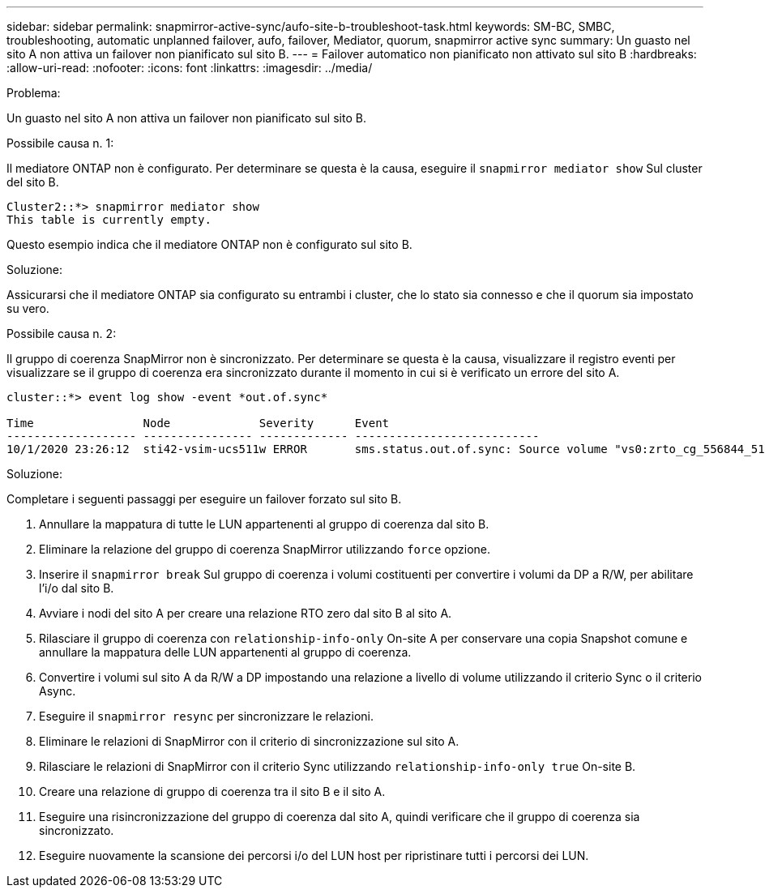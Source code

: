 ---
sidebar: sidebar 
permalink: snapmirror-active-sync/aufo-site-b-troubleshoot-task.html 
keywords: SM-BC, SMBC, troubleshooting, automatic unplanned failover, aufo, failover, Mediator, quorum, snapmirror active sync 
summary: Un guasto nel sito A non attiva un failover non pianificato sul sito B. 
---
= Failover automatico non pianificato non attivato sul sito B
:hardbreaks:
:allow-uri-read: 
:nofooter: 
:icons: font
:linkattrs: 
:imagesdir: ../media/


.Problema:
[role="lead"]
Un guasto nel sito A non attiva un failover non pianificato sul sito B.

.Possibile causa n. 1:
Il mediatore ONTAP non è configurato. Per determinare se questa è la causa, eseguire il `snapmirror mediator show` Sul cluster del sito B.

....
Cluster2::*> snapmirror mediator show
This table is currently empty.
....
Questo esempio indica che il mediatore ONTAP non è configurato sul sito B.

.Soluzione:
Assicurarsi che il mediatore ONTAP sia configurato su entrambi i cluster, che lo stato sia connesso e che il quorum sia impostato su vero.

.Possibile causa n. 2:
Il gruppo di coerenza SnapMirror non è sincronizzato. Per determinare se questa è la causa, visualizzare il registro eventi per visualizzare se il gruppo di coerenza era sincronizzato durante il momento in cui si è verificato un errore del sito A.

....
cluster::*> event log show -event *out.of.sync*

Time                Node             Severity      Event
------------------- ---------------- ------------- ---------------------------
10/1/2020 23:26:12  sti42-vsim-ucs511w ERROR       sms.status.out.of.sync: Source volume "vs0:zrto_cg_556844_511u_RW1" and destination volume "vs1:zrto_cg_556881_511w_DP1" with relationship UUID "55ab7942-03e5-11eb-ba5a-005056a7dc14" is in "out-of-sync" status due to the following reason: "Transfer failed."
....
.Soluzione:
Completare i seguenti passaggi per eseguire un failover forzato sul sito B.

. Annullare la mappatura di tutte le LUN appartenenti al gruppo di coerenza dal sito B.
. Eliminare la relazione del gruppo di coerenza SnapMirror utilizzando `force` opzione.
. Inserire il `snapmirror break` Sul gruppo di coerenza i volumi costituenti per convertire i volumi da DP a R/W, per abilitare l'i/o dal sito B.
. Avviare i nodi del sito A per creare una relazione RTO zero dal sito B al sito A.
. Rilasciare il gruppo di coerenza con `relationship-info-only` On-site A per conservare una copia Snapshot comune e annullare la mappatura delle LUN appartenenti al gruppo di coerenza.
. Convertire i volumi sul sito A da R/W a DP impostando una relazione a livello di volume utilizzando il criterio Sync o il criterio Async.
. Eseguire il `snapmirror resync` per sincronizzare le relazioni.
. Eliminare le relazioni di SnapMirror con il criterio di sincronizzazione sul sito A.
. Rilasciare le relazioni di SnapMirror con il criterio Sync utilizzando `relationship-info-only true` On-site B.
. Creare una relazione di gruppo di coerenza tra il sito B e il sito A.
. Eseguire una risincronizzazione del gruppo di coerenza dal sito A, quindi verificare che il gruppo di coerenza sia sincronizzato.
. Eseguire nuovamente la scansione dei percorsi i/o del LUN host per ripristinare tutti i percorsi dei LUN.

